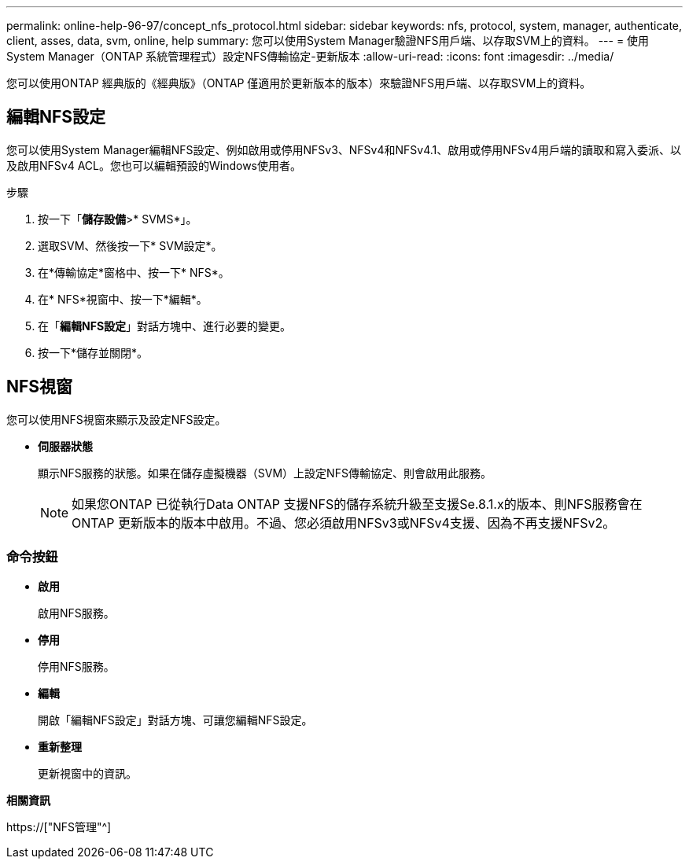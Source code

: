 ---
permalink: online-help-96-97/concept_nfs_protocol.html 
sidebar: sidebar 
keywords: nfs, protocol, system, manager, authenticate, client, asses, data, svm, online, help 
summary: 您可以使用System Manager驗證NFS用戶端、以存取SVM上的資料。 
---
= 使用System Manager（ONTAP 系統管理程式）設定NFS傳輸協定-更新版本
:allow-uri-read: 
:icons: font
:imagesdir: ../media/


[role="lead"]
您可以使用ONTAP 經典版的《經典版》（ONTAP 僅適用於更新版本的版本）來驗證NFS用戶端、以存取SVM上的資料。



== 編輯NFS設定

您可以使用System Manager編輯NFS設定、例如啟用或停用NFSv3、NFSv4和NFSv4.1、啟用或停用NFSv4用戶端的讀取和寫入委派、以及啟用NFSv4 ACL。您也可以編輯預設的Windows使用者。

.步驟
. 按一下「*儲存設備*>* SVMS*」。
. 選取SVM、然後按一下* SVM設定*。
. 在*傳輸協定*窗格中、按一下* NFS*。
. 在* NFS*視窗中、按一下*編輯*。
. 在「*編輯NFS設定*」對話方塊中、進行必要的變更。
. 按一下*儲存並關閉*。




== NFS視窗

您可以使用NFS視窗來顯示及設定NFS設定。

* *伺服器狀態*
+
顯示NFS服務的狀態。如果在儲存虛擬機器（SVM）上設定NFS傳輸協定、則會啟用此服務。

+
[NOTE]
====
如果您ONTAP 已從執行Data ONTAP 支援NFS的儲存系統升級至支援Se.8.1.x的版本、則NFS服務會在ONTAP 更新版本的版本中啟用。不過、您必須啟用NFSv3或NFSv4支援、因為不再支援NFSv2。

====




=== 命令按鈕

* *啟用*
+
啟用NFS服務。

* *停用*
+
停用NFS服務。

* *編輯*
+
開啟「編輯NFS設定」對話方塊、可讓您編輯NFS設定。

* *重新整理*
+
更新視窗中的資訊。



*相關資訊*

https://["NFS管理"^]
